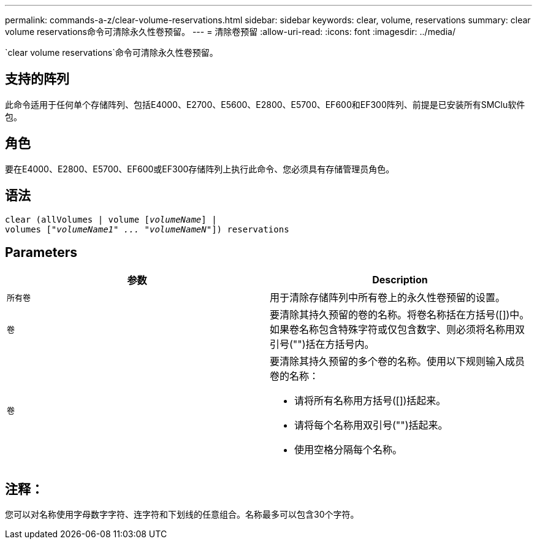 ---
permalink: commands-a-z/clear-volume-reservations.html 
sidebar: sidebar 
keywords: clear, volume, reservations 
summary: clear volume reservations命令可清除永久性卷预留。 
---
= 清除卷预留
:allow-uri-read: 
:icons: font
:imagesdir: ../media/


[role="lead"]
`clear volume reservations`命令可清除永久性卷预留。



== 支持的阵列

此命令适用于任何单个存储阵列、包括E4000、E2700、E5600、E2800、E5700、EF600和EF300阵列、前提是已安装所有SMClu软件包。



== 角色

要在E4000、E2800、E5700、EF600或EF300存储阵列上执行此命令、您必须具有存储管理员角色。



== 语法

[source, cli, subs="+macros"]
----
clear (allVolumes | volume pass:quotes[[_volumeName_]] |
volumes pass:quotes[[_"volumeName1" ... "volumeNameN"_]]) reservations
----


== Parameters

|===
| 参数 | Description 


 a| 
`所有卷`
 a| 
用于清除存储阵列中所有卷上的永久性卷预留的设置。



 a| 
`卷`
 a| 
要清除其持久预留的卷的名称。将卷名称括在方括号([])中。如果卷名称包含特殊字符或仅包含数字、则必须将名称用双引号("")括在方括号内。



 a| 
`卷`
 a| 
要清除其持久预留的多个卷的名称。使用以下规则输入成员卷的名称：

* 请将所有名称用方括号([])括起来。
* 请将每个名称用双引号("")括起来。
* 使用空格分隔每个名称。


|===


== 注释：

您可以对名称使用字母数字字符、连字符和下划线的任意组合。名称最多可以包含30个字符。
